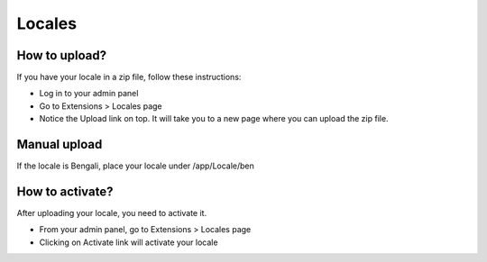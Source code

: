 Locales
#######

How to upload?
==============

If you have your locale in a zip file, follow these instructions:

- Log in to your admin panel
- Go to Extensions > Locales page
- Notice the Upload link on top. It will take you to a new page where you can upload the zip file.

Manual upload
=============

If the locale is Bengali, place your locale under /app/Locale/ben

How to activate?
================

After uploading your locale, you need to activate it.

- From your admin panel, go to Extensions > Locales page
- Clicking on Activate link will activate your locale
